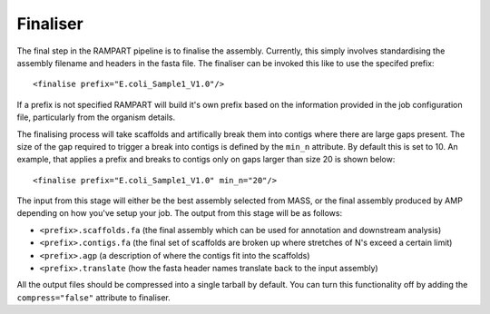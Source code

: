 
.. _finalise:

Finaliser
=========

The final step in the RAMPART pipeline is to finalise the assembly.  Currently, this simply involves standardising the
assembly filename and headers in the fasta file.  The finaliser can be invoked this like to use the specifed prefix::

   <finalise prefix="E.coli_Sample1_V1.0"/>

If a prefix is not specified RAMPART will build it's own prefix based on the information provided in the job configuration
file, particularly from the organism details.

The finalising process will take scaffolds and artifically break them into contigs where there are large gaps present.
The size of the gap required to trigger a break into contigs is defined by the ``min_n`` attribute.  By default this is
set to 10.  An example, that applies a prefix and breaks to contigs only on gaps larger than size 20 is shown below::

   <finalise prefix="E.coli_Sample1_V1.0" min_n="20"/>

The input from this stage will either be the best assembly selected from MASS, or the final assembly produced by AMP
depending on how you've setup your job.  The output from this stage will be as follows:

* ``<prefix>.scaffolds.fa`` (the final assembly which can be used for annotation and downstream analysis)
* ``<prefix>.contigs.fa`` (the final set of scaffolds are broken up where stretches of N's exceed a certain limit)
* ``<prefix>.agp`` (a description of where the contigs fit into the scaffolds)
* ``<prefix>.translate`` (how the fasta header names translate back to the input assembly)

All the output files should be compressed into a single tarball by default.  You can turn this functionality off by adding
the ``compress="false"`` attribute to finaliser.
